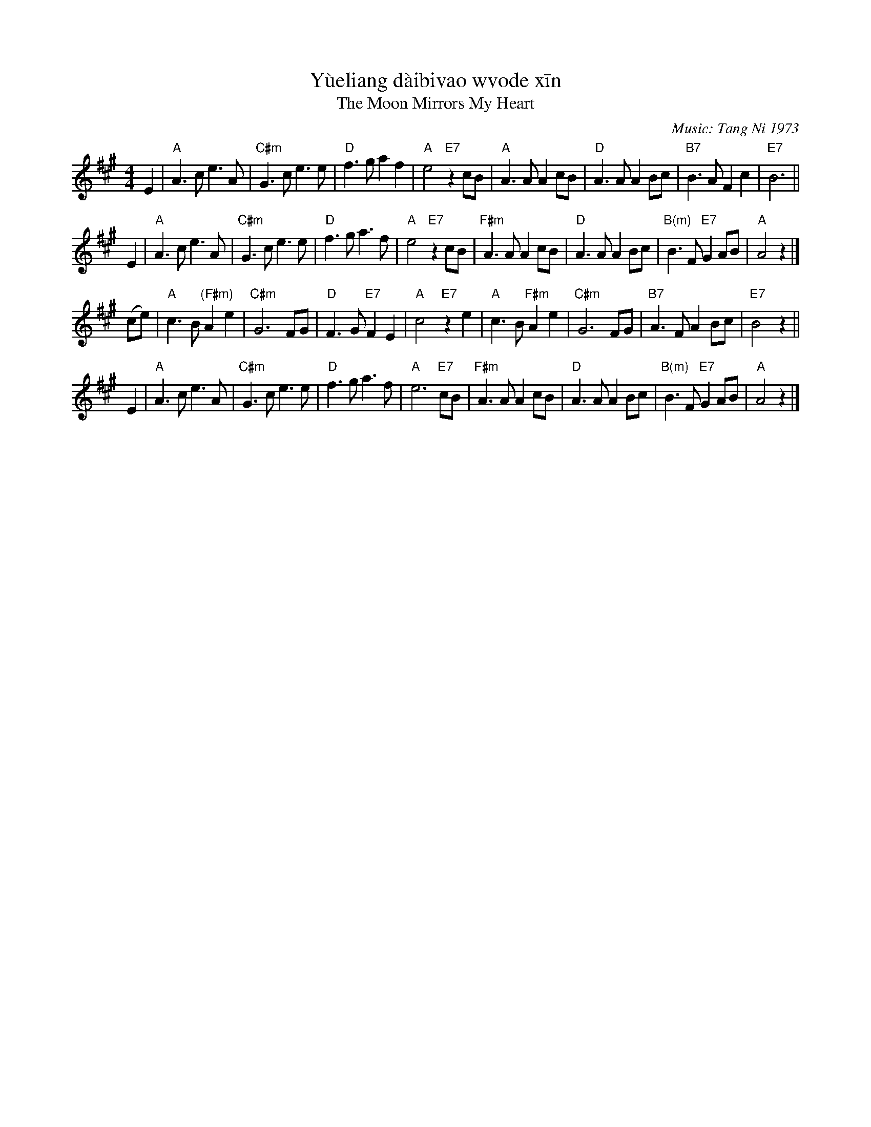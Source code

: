 X: 1
%T: 月亮代表我的心
T: Y\`ueliang d\`aibi\vao w\vode x\=in
T: The Moon Mirrors My Heart
%T: The Moon Represents My Heart
%C: Words: S\=un Y\'i 1973 % (孙仪)
C: Music: Tang Ni 1973 % (汤尼)
F: http://hunanmifen.blogspot.com/2006/08/piano-music-sheet-moon-represent-my.html
M: 4/4
L: 1/8
K: A
%%staffsep 40
E2 \
| "A"A3 c e3 A | "C#m"G3 c e3 e | "D"f3 g a2 f2 | "A"e4 "E7"z2 cB \
| "A"A3 A A2 cB | "D"A3 A A2 Bc | "B7" B3 A F2 c2 | "E7"B6 ||
E2 \
| "A"A3 c e3 A | "C#m"G3 c e3 e | "D"f3 g a3 f | "A"e4 "E7"z2 cB \
| "F#m"A3 A A2 cB | "D"A3 A A2 Bc | "B(m)" B3 F "E7"G2 AB | "A"A4 z2 |]
(ce) \
| "A"c3 B "(F#m)"A2 e2 | "C#m"G6 FG | "D"F3 G "E7"F2 E2 | "A"c4 "E7"z2 e2 \
| "A"c3 B "F#m"A2 e2 | "C#m"G6 FG | "B7"A3 F A2 Bc | "E7"B4 z2 ||
E2 \
| "A"A3 c e3 A | "C#m"G3 c e3 e | "D"f3 g a3 f | "A"e6 "E7"cB \
| "F#m"A3 A A2 cB | "D"A3 A A2 Bc | "B(m)" B3 F "E7"G2 AB | "A"A4 z2 |]
